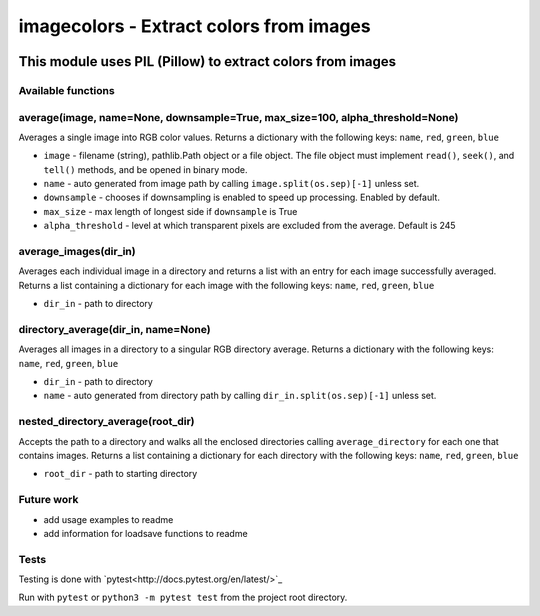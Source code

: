 ========================================
imagecolors - Extract colors from images
========================================
|version| |github| |python35| |pillow| |license| |downloads| |format|

.. |version| image:: https://img.shields.io/pypi/v/imagecolor.svg
    :target: https://pypi.python.org/pypi/imagecolor
.. |python35| image:: https://img.shields.io/badge/Python-3.5-brightgreen.svg
    :target: https://www.python.org/
.. |license| image:: https://img.shields.io/badge/License-MIT-blue.svg
    :target: https://github.com/Tathorack/imagecolor/blob/master/LICENSE.md
.. |pillow| image:: https://img.shields.io/badge/Pillow-v4.0.0-blue.svg
    :target: https://pillow.readthedocs.io/en/latest/index.html
.. |downloads| image:: https://img.shields.io/pypi/dm/imagecolor.svg
    :target: https://pypi.python.org/pypi/imagecolor
.. |github| image:: https://img.shields.io/github/tag/Tathorack/imagecolor.svg
   :target: https://github.com/Tathorack/imagecolor
.. |format| image:: https://img.shields.io/pypi/format/imagecolor.svg
    :target: https://pypi.python.org/pypi/imagecolor

------------------------------------------------------------
This module uses PIL (Pillow) to extract colors from images
------------------------------------------------------------

Available functions
===================
average(image, name=None, downsample=True, max_size=100, alpha_threshold=None)
==============================================================================
Averages a single image into RGB color values. Returns a dictionary with the following keys: ``name``, ``red``, ``green``, ``blue``

* ``image`` - filename (string), pathlib.Path object or a file object. The file object must implement ``read()``, ``seek()``, and ``tell()`` methods, and be opened in binary mode.
* ``name`` -  auto generated from image path by calling ``image.split(os.sep)[-1]`` unless set.
* ``downsample`` - chooses if downsampling is enabled to speed up processing. Enabled by default.
* ``max_size`` - max length of longest side if ``downsample`` is True
* ``alpha_threshold`` - level at which transparent pixels are excluded from the average. Default is 245

average_images(dir_in)
======================
Averages each individual image in a directory and returns a list with an entry for each image successfully averaged. Returns a list containing a dictionary for each image with the following keys: ``name``, ``red``, ``green``, ``blue``

* ``dir_in`` - path to directory

directory_average(dir_in, name=None)
====================================
Averages all images in a directory to a singular RGB directory average. Returns a dictionary with the following keys: ``name``, ``red``, ``green``, ``blue``

* ``dir_in`` - path to directory
* ``name`` - auto generated from directory path by calling ``dir_in.split(os.sep)[-1]`` unless set.

nested_directory_average(root_dir)
==================================
Accepts the path to a directory and walks all the enclosed directories calling ``average_directory`` for each one that contains images. Returns a list containing a dictionary for each directory with the following keys: ``name``, ``red``, ``green``, ``blue``

* ``root_dir`` - path to starting directory

Future work
===========
* add usage examples to readme
* add information for loadsave functions to readme

Tests
=====
Testing is done with `pytest<http://docs.pytest.org/en/latest/>`_

Run with ``pytest`` or ``python3 -m pytest test`` from the project root directory.
